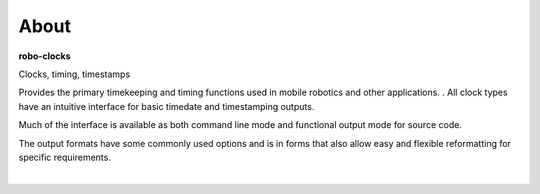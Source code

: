 
About
-----

**robo-clocks** 

| Clocks, timing, timestamps

Provides the primary timekeeping and timing functions used in mobile robotics and other applications.
.
All clock types have an intuitive interface for basic timedate and timestamping outputs.

Much of the interface is available as both command line mode and functional output mode for source code.

The output formats have some commonly used options and is in forms that also allow easy and flexible reformatting for specific requirements.

| 




